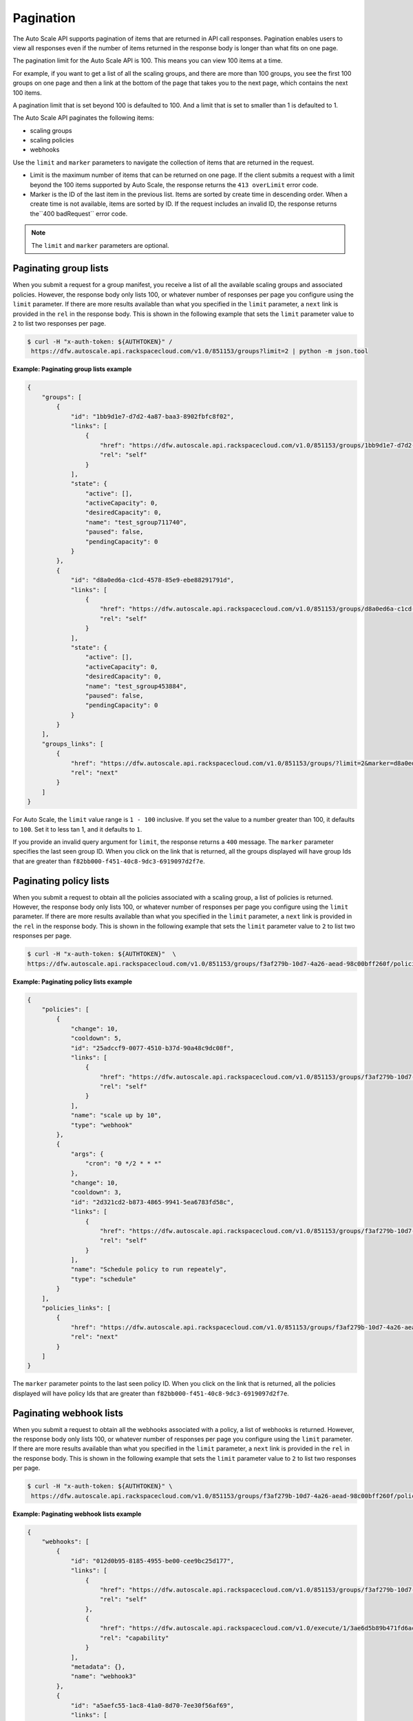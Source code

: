 .. _pagination:

Pagination 
~~~~~~~~~~~~~

The Auto Scale API supports pagination of items that are returned in API
call responses. Pagination enables users to view all responses even if
the number of items returned in the response body is longer than what
fits on one page.

The pagination limit for the Auto Scale API is 100. This means you can
view 100 items at a time.

For example, if you want to get a list of all the scaling groups, and
there are more than 100 groups, you see the first 100 groups on one page
and then a link at the bottom of the page that takes you to the next
page, which contains the next 100 items.

A pagination limit that is set beyond 100 is defaulted to 100. And a
limit that is set to smaller than 1 is defaulted to 1.

The Auto Scale API paginates the following items:

-  scaling groups

-  scaling policies

-  webhooks

Use the ``limit`` and ``marker`` parameters to navigate the collection of items that are returned in the request.

- Limit is the maximum number of items that can be returned on one page. If the 
  client submits a request with a limit beyond the 100 items supported by Auto Scale, the response returns 
  the ``413 overLimit`` error code.  

- Marker is the ID of the last item in the previous list. Items are sorted by create time in descending 
  order. When a create time is not available, items are sorted by ID. If the request includes an invalid 
  ID, the response returns the``400 badRequest`` error code. 

..  note:: 
     The ``limit`` and ``marker`` parameters are optional.

Paginating group lists
^^^^^^^^^^^^^^^^^^^^^^^^

When you submit a request for a group manifest, you receive a list of
all the available scaling groups and associated policies. However, the
response body only lists 100, or whatever number of responses per page
you configure using the ``limit`` parameter. If there are more results
available than what you specified in the ``limit`` parameter, a ``next``
link is provided in the ``rel`` in the response body. This is shown in
the following example that sets the ``limit`` parameter value to ``2`` to list 
two responses per page.

.. code::

  $ curl -H "x-auth-token: ${AUTHTOKEN}" /
   https://dfw.autoscale.api.rackspacecloud.com/v1.0/851153/groups?limit=2 | python -m json.tool

 
**Example: Paginating group lists example**

.. code::  

    {
        "groups": [
            {
                "id": "1bb9d1e7-d7d2-4a87-baa3-8902fbfc8f02",
                "links": [
                    {
                        "href": "https://dfw.autoscale.api.rackspacecloud.com/v1.0/851153/groups/1bb9d1e7-d7d2-4a87-baa3-8902fbfc8f02/",
                        "rel": "self"
                    }
                ],
                "state": {
                    "active": [],
                    "activeCapacity": 0,
                    "desiredCapacity": 0,
                    "name": "test_sgroup711740",
                    "paused": false,
                    "pendingCapacity": 0
                }
            },
            {
                "id": "d8a0ed6a-c1cd-4578-85e9-ebe88291791d",
                "links": [
                    {
                        "href": "https://dfw.autoscale.api.rackspacecloud.com/v1.0/851153/groups/d8a0ed6a-c1cd-4578-85e9-ebe88291791d/",
                        "rel": "self"
                    }
                ],
                "state": {
                    "active": [],
                    "activeCapacity": 0,
                    "desiredCapacity": 0,
                    "name": "test_sgroup453884",
                    "paused": false,
                    "pendingCapacity": 0
                }
            }
        ],
        "groups_links": [
            {
                "href": "https://dfw.autoscale.api.rackspacecloud.com/v1.0/851153/groups/?limit=2&marker=d8a0ed6a-c1cd-4578-85e9-ebe88291791d",
                "rel": "next"
            }
        ]
    }
                                

For Auto Scale, the ``limit`` value range is ``1 - 100`` inclusive.
If you set the value to a number greater than 100, it defaults to ``100``. 
Set it to less tan 1, and it defaults to ``1``. 

If you provide an invalid query argument for ``limit``, the response returns a 
``400`` message. The ``marker`` parameter specifies the last seen
group ID. When you click on the link that is returned, all the groups
displayed will have group Ids that are greater than
``f82bb000-f451-40c8-9dc3-6919097d2f7e``.

Paginating policy lists
^^^^^^^^^^^^^^^^^^^^^^^^

When you submit a request to obtain all the policies associated with a
scaling group, a list of policies is returned. However, the response
body only lists 100, or whatever number of responses per page you
configure using the ``limit`` parameter. If there are more results
available than what you specified in the ``limit`` parameter, a ``next``
link is provided in the ``rel`` in the response body. This is shown in
the following example that sets the ``limit`` parameter value to ``2`` to list 
two responses per page.

.. code::

  $ curl -H "x-auth-token: ${AUTHTOKEN}"  \
  https://dfw.autoscale.api.rackspacecloud.com/v1.0/851153/groups/f3af279b-10d7-4a26-aead-98c00bff260f/policies?limit=2 | python -m json.tool


**Example: Paginating policy lists example**

.. code::  

    {
        "policies": [
            {
                "change": 10,
                "cooldown": 5,
                "id": "25adccf9-0077-4510-b37d-90a48c9dc08f",
                "links": [
                    {
                        "href": "https://dfw.autoscale.api.rackspacecloud.com/v1.0/851153/groups/f3af279b-10d7-4a26-aead-98c00bff260f/policies/25adccf9-0077-4510-b37d-90a48c9dc08f/",
                        "rel": "self"
                    }
                ],
                "name": "scale up by 10",
                "type": "webhook"
            },
            {
                "args": {
                    "cron": "0 */2 * * *"
                },
                "change": 10,
                "cooldown": 3,
                "id": "2d321cd2-b873-4865-9941-5ea6783fd58c",
                "links": [
                    {
                        "href": "https://dfw.autoscale.api.rackspacecloud.com/v1.0/851153/groups/f3af279b-10d7-4a26-aead-98c00bff260f/policies/2d321cd2-b873-4865-9941-5ea6783fd58c/",
                        "rel": "self"
                    }
                ],
                "name": "Schedule policy to run repeately",
                "type": "schedule"
            }
        ],
        "policies_links": [
            {
                "href": "https://dfw.autoscale.api.rackspacecloud.com/v1.0/851153/groups/f3af279b-10d7-4a26-aead-98c00bff260f/policies/?limit=2&marker=2d321cd2-b873-4865-9941-5ea6783fd58c",
                "rel": "next"
            }
        ]
    }
                                

The ``marker`` parameter points to the last seen policy ID. When you
click on the link that is returned, all the policies displayed will have
policy Ids that are greater than ``f82bb000-f451-40c8-9dc3-6919097d2f7e``.

Paginating webhook lists
^^^^^^^^^^^^^^^^^^^^^^^^^

When you submit a request to obtain all the webhooks associated with a
policy, a list of webhooks is returned. However, the response body only
lists 100, or whatever number of responses per page you configure using
the ``limit`` parameter. If there are more results available than what
you specified in the ``limit`` parameter, a ``next`` link is provided in
the ``rel`` in the response body. This is shown in
the following example that sets the ``limit`` parameter value to ``2`` to list 
two responses per page.

.. code::

   $ curl -H "x-auth-token: ${AUTHTOKEN}" \
    https://dfw.autoscale.api.rackspacecloud.com/v1.0/851153/groups/f3af279b-10d7-4a26-aead-98c00bff260f/policies/25adccf9-0077-4510-b37d-90a48c9dc08f/webhooks?limit=2 | python -m json.tool

 
**Example: Paginating webhook lists example**

.. code::  

    {
        "webhooks": [
            {
                "id": "012d0b95-8185-4955-be00-cee9bc25d177",
                "links": [
                    {
                        "href": "https://dfw.autoscale.api.rackspacecloud.com/v1.0/851153/groups/f3af279b-10d7-4a26-aead-98c00bff260f/policies/25adccf9-0077-4510-b37d-90a48c9dc08f/webhooks/012d0b95-8185-4955-be00-cee9bc25d177/",
                        "rel": "self"
                    },
                    {
                        "href": "https://dfw.autoscale.api.rackspacecloud.com/v1.0/execute/1/3ae6d5b89b471fd6ac2d8496e19bea1ae6e766c83869903de745bf7ae3fbfd45/",
                        "rel": "capability"
                    }
                ],
                "metadata": {},
                "name": "webhook3"
            },
            {
                "id": "a5aefc55-1ac8-41a0-8d70-7ee30f56af69",
                "links": [
                    {
                        "href": "https://dfw.autoscale.api.rackspacecloud.com/v1.0/851153/groups/f3af279b-10d7-4a26-aead-98c00bff260f/policies/25adccf9-0077-4510-b37d-90a48c9dc08f/webhooks/a5aefc55-1ac8-41a0-8d70-7ee30f56af69/",
                        "rel": "self"
                    },
                    {
                        "href": "https://dfw.autoscale.api.rackspacecloud.com/v1.0/execute/1/ad1cad8361963cc350ac0f1fc4edd2cacc24e0d77eee03b8c0cfaf7feeec7ac3/",
                        "rel": "capability"
                    }
                ],
                "metadata": {},
                "name": "webhook1"
            }
        ],
        "webhooks_links": [
            {
                "href": "https://dfw.autoscale.api.rackspacecloud.com/v1.0/851153/groups/f3af279b-10d7-4a26-aead-98c00bff260f/policies/25adccf9-0077-4510-b37d-90a48c9dc08f/webhooks/?limit=2&marker=a5aefc55-1ac8-41a0-8d70-7ee30f56af69",
                "rel": "next"
            }
        ]
    }
                                

The ``marker`` parameter points to the last seen webhook ID. When you
click on the link that is provided in the response body, all the
webhooks displayed will have webhook Ids that are greater than
``f82bb000-f451-40c8-9dc3-6919097d2f7e``.
